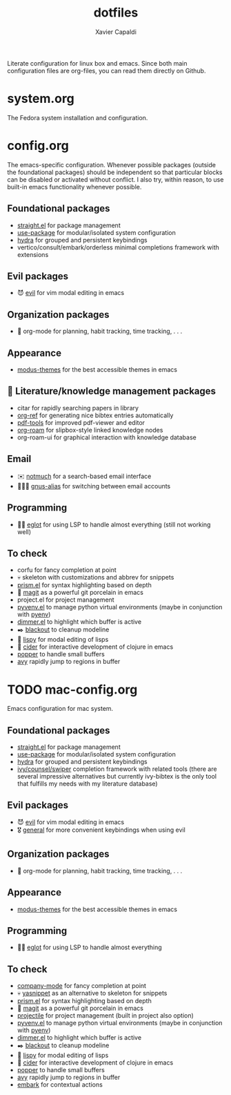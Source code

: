 #+TITLE: dotfiles
#+AUTHOR: Xavier Capaldi

Literate configuration for linux box and emacs.
Since both main configuration files are org-files, you can read them directly on Github.

* system.org
The Fedora system installation and configuration.

* config.org
The emacs-specific configuration.
Whenever possible packages (outside the foundational packages) should be independent so that particular blocks can be disabled or activated without conflict.
I also try, within reason, to use built-in emacs functionality whenever possible.

** Foundational packages
- [[https://github.com/raxod502/straight.el][straight.el]] for package management
- [[https://github.com/jwiegley/use-package][use-package]] for modular/isolated system configuration
- [[https://github.com/abo-abo/hydra][hydra]] for grouped and persistent keybindings
- vertico/consult/embark/orderless minimal completions framework with extensions

** Evil packages
- 😈 [[https://github.com/emacs-evil/evil][evil]] for vim modal editing in emacs

** Organization packages
- 📅 org-mode for planning, habit tracking, time tracking, . . .

** Appearance
- [[https://gitlab.com/protesilaos/modus-themes/][modus-themes]] for the best accessible themes in emacs
  
** 📜 Literature/knowledge management packages
- citar for rapidly searching papers in library
- [[https://github.com/jkitchin/org-ref][org-ref]] for generating nice bibtex entries automatically
- [[https://github.com/politza/pdf-tools][pdf-tools]] for improved pdf-viewer and editor
- [[https://github.com/org-roam/org-roam][org-roam]] for slipbox-style linked knowledge nodes
- org-roam-ui for graphical interaction with knowledge database
  
** Email
- ✉️ [[https://notmuchmail.org/][notmuch]] for a search-based email interface
- 🧑‍🤝‍🧑 [[https://www.emacswiki.org/emacs/GnusAlias][gnus-alias]] for switching between email accounts
  
** Programming
- 👨‍💻 [[https://github.com/joaotavora/eglot][eglot]] for using LSP to handle almost everything (still not working well)

** To check
- corfu for fancy completion at point
- 💀 skeleton with customizations and abbrev for snippets
- [[https://github.com/alphapapa/prism.el][prism.el]] for syntax highlighting based on depth
- 🍵 [[https://github.com/magit/magit][magit]] as a powerful git porcelain in emacs
- project.el for project management
- [[https://github.com/jorgenschaefer/pyvenv][pyvenv.el]] to manage python virtual environments (maybe in conjunction with [[https://github.com/pyenv/pyenv][pyenv]])
- [[https://github.com/gonewest818/dimmer.el][dimmer.el]] to highlight which buffer is active
- ✒️ [[https://github.com/raxod502/blackout][blackout]] to cleanup modeline
- 🎂 [[https://github.com/abo-abo/lispy][lispy]] for modal editing of lisps
- 🍎 [[https://github.com/clojure-emacs/cider][cider]] for interactive development of clojure in emacs
- [[https://github.com/karthink/popper][popper]] to handle small buffers
- [[https://github.com/abo-abo/avy][avy]] rapidly jump to regions in buffer

* TODO mac-config.org
Emacs configuration for mac system.

** Foundational packages
- [[https://github.com/raxod502/straight.el][straight.el]] for package management
- [[https://github.com/jwiegley/use-package][use-package]] for modular/isolated system configuration
- [[https://github.com/abo-abo/hydra][hydra]] for grouped and persistent keybindings
- [[https://github.com/abo-abo/swiper][ivy/counsel/swiper]] completion framework with related tools (there are several impressive alternatives but currently ivy-bibtex is the only tool that fulfills my needs with my literature database)

** Evil packages
- 😈 [[https://github.com/emacs-evil/evil][evil]] for vim modal editing in emacs
- 🎖️ [[https://github.com/noctuid/general.el][general]] for more convenient keybindings when using evil

** Organization packages
- 📅 org-mode for planning, habit tracking, time tracking, . . .

** Appearance
- [[https://gitlab.com/protesilaos/modus-themes/][modus-themes]] for the best accessible themes in emacs
  
** Programming
- 👨‍💻 [[https://github.com/joaotavora/eglot][eglot]] for using LSP to handle almost everything

** To check
- [[https://company-mode.github.io/][company-mode]] for fancy completion at point
- 💀 [[https://joaotavora.github.io/yasnippet/][yasnippet]] as an alternative to skeleton for snippets
- [[https://github.com/alphapapa/prism.el][prism.el]] for syntax highlighting based on depth
- 🍵 [[https://github.com/magit/magit][magit]] as a powerful git porcelain in emacs
- [[https://github.com/bbatsov/projectile][projectile]] for project management (built in project also option)
- [[https://github.com/jorgenschaefer/pyvenv][pyvenv.el]] to manage python virtual environments (maybe in conjunction with [[https://github.com/pyenv/pyenv][pyenv]])
- [[https://github.com/gonewest818/dimmer.el][dimmer.el]] to highlight which buffer is active
- ✒️ [[https://github.com/raxod502/blackout][blackout]] to cleanup modeline
- 🎂 [[https://github.com/abo-abo/lispy][lispy]] for modal editing of lisps
- 🍎 [[https://github.com/clojure-emacs/cider][cider]] for interactive development of clojure in emacs
- [[https://github.com/karthink/popper][popper]] to handle small buffers
- [[https://github.com/abo-abo/avy][avy]] rapidly jump to regions in buffer
- [[https://github.com/oantolin/embark/][embark]] for contextual actions

